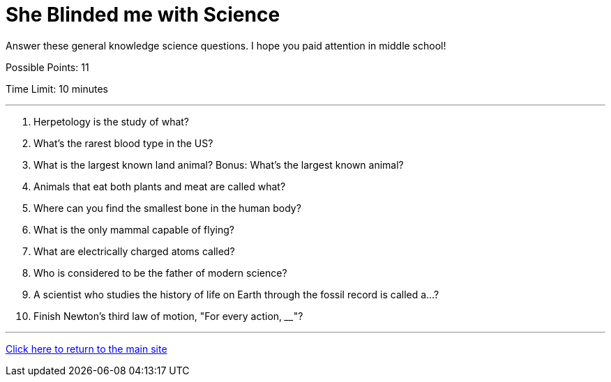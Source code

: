 = She Blinded me with Science

[example]
====
Answer these general knowledge science questions. I hope you paid attention in middle school!

Possible Points: 11

Time Limit: 10 minutes
====

'''

1. Herpetology is the study of what?
2. What's the rarest blood type in the US?
3. What is the largest known land animal? Bonus: What's the largest known animal?
4. Animals that eat both plants and meat are called what?
5. Where can you find the smallest bone in the human body?
6. What is the only mammal capable of flying?
7. What are electrically charged atoms called?
8. Who is considered to be the father of modern science?
9. A scientist who studies the history of life on Earth through the fossil record is called a...? 
10. Finish Newton's third law of motion, "For every action, ____"?

'''

link:../../../index.html[Click here to return to the main site]